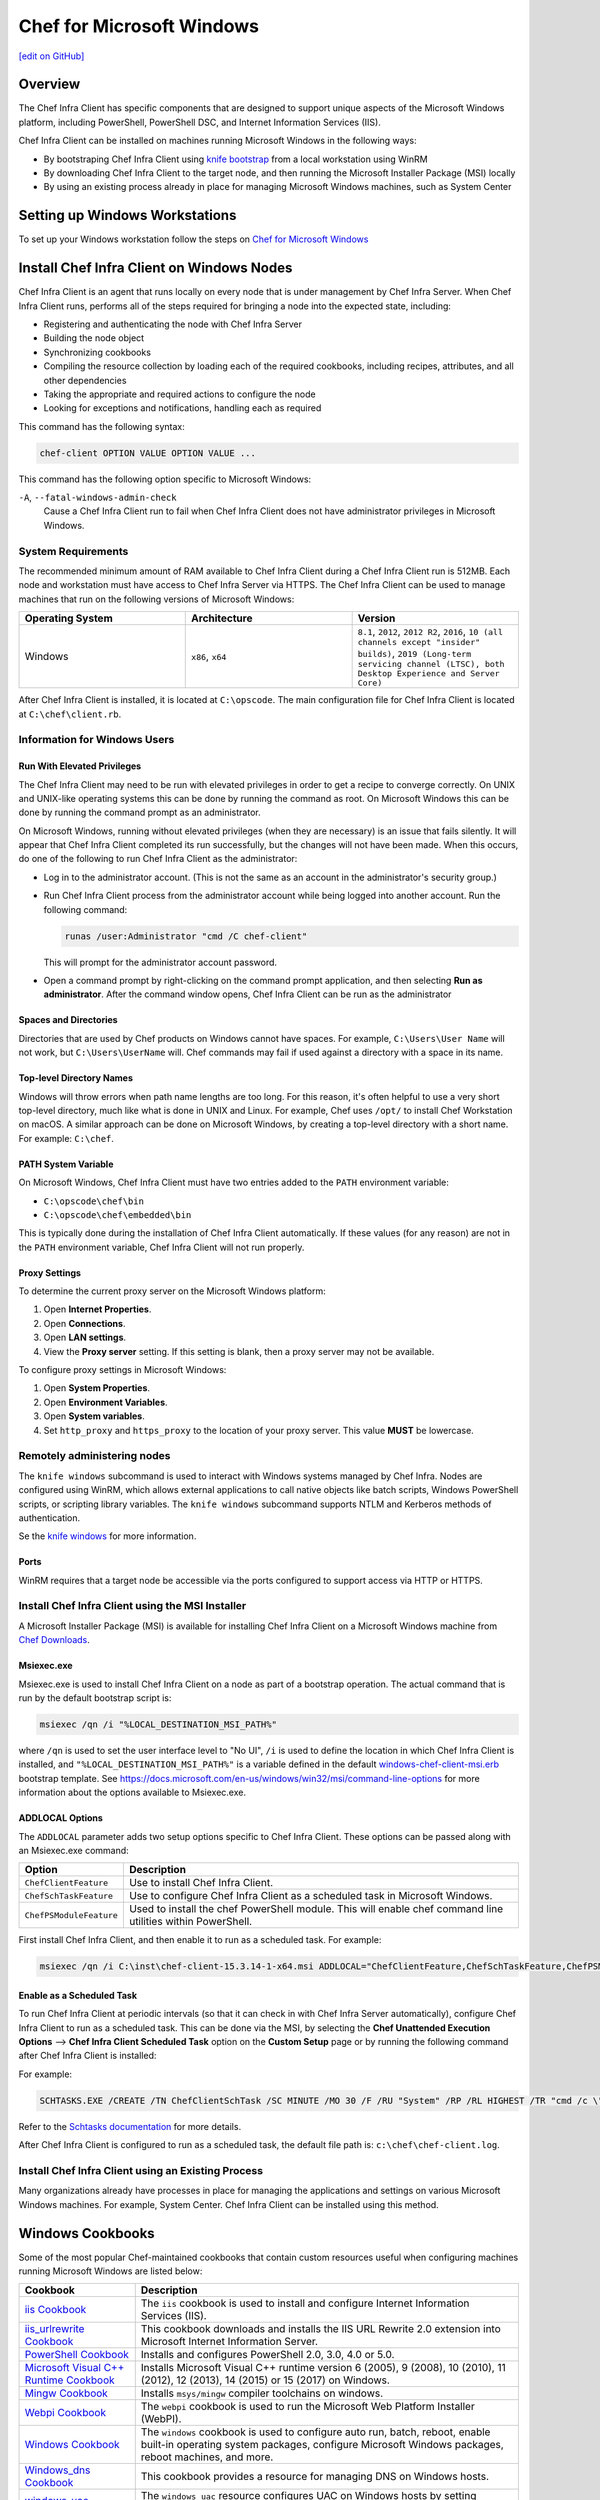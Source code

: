 =====================================================
Chef for Microsoft Windows
=====================================================
`[edit on GitHub] <https://github.com/chef/chef-web-docs/blob/master/chef_master/source/windows.rst>`__

Overview
=======================================================
The Chef Infra Client has specific components that are designed to support unique aspects of the Microsoft Windows platform, including PowerShell, PowerShell DSC, and Internet Information Services (IIS).

.. tag windows_install_overview

Chef Infra Client can be installed on machines running Microsoft Windows in the following ways:

* By bootstraping Chef Infra Client using `knife bootstrap </knife_bootstrap.html>`__ from a local workstation using WinRM
* By downloading Chef Infra Client to the target node, and then running the Microsoft Installer Package (MSI) locally
* By using an existing process already in place for managing Microsoft Windows machines, such as System Center

.. end_tag

Setting up Windows Workstations
=======================================================
To set up your Windows workstation follow the steps on `Chef for Microsoft Windows </install_workstation.html>`__

Install Chef Infra Client on Windows Nodes
=======================================================

.. tag chef_client_summary

Chef Infra Client is an agent that runs locally on every node that is under management by Chef Infra Server. When Chef Infra Client runs, performs all of the steps required for bringing a node into the expected state, including:

* Registering and authenticating the node with Chef Infra Server
* Building the node object
* Synchronizing cookbooks
* Compiling the resource collection by loading each of the required cookbooks, including recipes, attributes, and all other dependencies
* Taking the appropriate and required actions to configure the node
* Looking for exceptions and notifications, handling each as required

.. end_tag

This command has the following syntax:

.. code-block:: bash

   chef-client OPTION VALUE OPTION VALUE ...

This command has the following option specific to Microsoft Windows:

``-A``, ``--fatal-windows-admin-check``
   Cause a Chef Infra Client run to fail when Chef Infra Client does not have administrator privileges in Microsoft Windows.

System Requirements
-----------------------------------------------------

The recommended minimum amount of RAM available to Chef Infra Client during a Chef Infra Client run is 512MB. Each node and workstation must have access to Chef Infra Server via HTTPS. The Chef Infra Client can be used to manage machines that run on the following versions of Microsoft Windows:

.. list-table::
   :widths: 200 200 200
   :header-rows: 1

   * - Operating System
     - Architecture
     - Version
   * - Windows
     - ``x86``, ``x64``
     - ``8.1``, ``2012``, ``2012 R2``, ``2016``, ``10 (all channels except "insider" builds)``, ``2019 (Long-term servicing channel (LTSC), both Desktop Experience and Server Core)``

After Chef Infra Client is installed, it is located at ``C:\opscode``. The main configuration file for Chef Infra Client is located at ``C:\chef\client.rb``.

Information for Windows Users
----------------------------------------------------

Run With Elevated Privileges
+++++++++++++++++++++++++++++++++++++++++++++++++++++
.. tag ctl_chef_client_elevated_privileges

The Chef Infra Client may need to be run with elevated privileges in order to get a recipe to converge correctly. On UNIX and UNIX-like operating systems this can be done by running the command as root. On Microsoft Windows this can be done by running the command prompt as an administrator.

.. end_tag

.. tag ctl_chef_client_elevated_privileges_windows

On Microsoft Windows, running without elevated privileges (when they are necessary) is an issue that fails silently. It will appear that Chef Infra Client completed its run successfully, but the changes will not have been made. When this occurs, do one of the following to run Chef Infra Client as the administrator:

* Log in to the administrator account. (This is not the same as an account in the administrator's security group.)

* Run Chef Infra Client process from the administrator account while being logged into another account. Run the following command:

  .. code-block:: bash

     runas /user:Administrator "cmd /C chef-client"

  This will prompt for the administrator account password.

* Open a command prompt by right-clicking on the command prompt application, and then selecting **Run as administrator**. After the command window opens, Chef Infra Client can be run as the administrator

.. end_tag

Spaces and Directories
+++++++++++++++++++++++++++++++++++++++++++++++++++++
.. tag windows_spaces_and_directories

Directories that are used by Chef products on Windows cannot have spaces. For example, ``C:\Users\User Name`` will not work, but ``C:\Users\UserName`` will. Chef commands may fail if used against a directory with a space in its name.

.. end_tag

Top-level Directory Names
+++++++++++++++++++++++++++++++++++++++++++++++++++++
.. tag windows_top_level_directory_names

Windows will throw errors when path name lengths are too long. For this reason, it's often helpful to use a very short top-level directory, much like what is done in UNIX and Linux. For example, Chef uses ``/opt/`` to install Chef Workstation on macOS. A similar approach can be done on Microsoft Windows, by creating a top-level directory with a short name. For example: ``C:\chef``.

.. end_tag

PATH System Variable
+++++++++++++++++++++++++++++++++++++++++++++++++++++
.. tag windows_environment_variable_path

On Microsoft Windows, Chef Infra Client must have two entries added to the ``PATH`` environment variable:

* ``C:\opscode\chef\bin``
* ``C:\opscode\chef\embedded\bin``

This is typically done during the installation of Chef Infra Client automatically. If these values (for any reason) are not in the ``PATH`` environment variable, Chef Infra Client will not run properly.

.. image:: ../../images/includes_windows_environment_variable_path.png

.. end_tag

Proxy Settings
+++++++++++++++++++++++++++++++++++++++++++++++++++++
.. tag proxy_windows

To determine the current proxy server on the Microsoft Windows platform:

#. Open **Internet Properties**.
#. Open **Connections**.
#. Open **LAN settings**.
#. View the **Proxy server** setting. If this setting is blank, then a proxy server may not be available.

To configure proxy settings in Microsoft Windows:

#. Open **System Properties**.
#. Open **Environment Variables**.
#. Open **System variables**.
#. Set ``http_proxy`` and ``https_proxy`` to the location of your proxy server. This value **MUST** be lowercase.

.. end_tag

Remotely administering nodes
-----------------------------------------------------
.. tag knife_windows_summary

The ``knife windows`` subcommand is used to interact with Windows systems managed by Chef Infra. Nodes are configured using WinRM, which allows external applications to call native objects like batch scripts, Windows PowerShell scripts, or scripting library variables. The ``knife windows`` subcommand supports NTLM and Kerberos methods of authentication.

.. end_tag

Se the `knife windows </knife_windows.html>`__ for more information.

Ports
+++++++++++++++++++++++++++++++++++++++++++++++++++++

.. tag knife_windows_winrm_ports

WinRM requires that a target node be accessible via the ports configured to support access via HTTP or HTTPS.

.. end_tag

Install Chef Infra Client using the MSI Installer
-----------------------------------------------------
A Microsoft Installer Package (MSI) is available for installing Chef Infra Client on a Microsoft Windows machine from `Chef Downloads <https://downloads.chef.io/>`__.

Msiexec.exe
+++++++++++++++++++++++++++++++++++++++++++++++++++++
.. tag windows_msiexec

Msiexec.exe is used to install Chef Infra Client on a node as part of a bootstrap operation. The actual command that is run by the default bootstrap script is:

.. code-block:: bash

   msiexec /qn /i "%LOCAL_DESTINATION_MSI_PATH%"

where ``/qn`` is used to set the user interface level to "No UI", ``/i`` is used to define the location in which Chef Infra Client is installed, and ``"%LOCAL_DESTINATION_MSI_PATH%"`` is a variable defined in the default `windows-chef-client-msi.erb <https://github.com/chef/chef/blob/master/lib/chef/knife/bootstrap/templates/windows-chef-client-msi.erb>`_ bootstrap template. See https://docs.microsoft.com/en-us/windows/win32/msi/command-line-options for more information about the options available to Msiexec.exe.

.. end_tag

ADDLOCAL Options
+++++++++++++++++++++++++++++++++++++++++++++++++++++
.. tag windows_msiexec_addlocal

The ``ADDLOCAL`` parameter adds two setup options specific to Chef Infra Client. These options can be passed along with an Msiexec.exe command:

.. list-table::
   :widths: 60 420
   :header-rows: 1

   * - Option
     - Description
   * - ``ChefClientFeature``
     - Use to install Chef Infra Client.
   * - ``ChefSchTaskFeature``
     - Use to configure Chef Infra Client as a scheduled task in Microsoft Windows.
   * - ``ChefPSModuleFeature``
     - Used to install the chef PowerShell module. This will enable chef command line utilities within PowerShell.

First install Chef Infra Client, and then enable it to run as a scheduled task. For example:

.. code-block:: bash

   msiexec /qn /i C:\inst\chef-client-15.3.14-1-x64.msi ADDLOCAL="ChefClientFeature,ChefSchTaskFeature,ChefPSModuleFeature"

.. end_tag

Enable as a Scheduled Task
+++++++++++++++++++++++++++++++++++++++++++++++++++++
.. tag install_chef_client_windows_as_scheduled_task

To run Chef Infra Client at periodic intervals (so that it can check in with Chef Infra Server automatically), configure Chef Infra Client to run as a scheduled task. This can be done via the MSI, by selecting the **Chef Unattended Execution Options** --> **Chef Infra Client Scheduled Task** option on the **Custom Setup** page or by running the following command after Chef Infra Client is installed:

For example:

.. code-block:: none

   SCHTASKS.EXE /CREATE /TN ChefClientSchTask /SC MINUTE /MO 30 /F /RU "System" /RP /RL HIGHEST /TR "cmd /c \"C:\opscode\chef\embedded\bin\ruby.exe C:\opscode\chef\bin\chef-client -L C:\chef\chef-client.log -c C:\chef\client.rb\""

Refer to the `Schtasks documentation <https://docs.microsoft.com/en-us/windows/win32/taskschd/schtasks>`_ for more details.

After Chef Infra Client is configured to run as a scheduled task, the default file path is: ``c:\chef\chef-client.log``.

.. end_tag

Install Chef Infra Client using an Existing Process
-----------------------------------------------------
.. tag windows_install_system_center

Many organizations already have processes in place for managing the applications and settings on various Microsoft Windows machines. For example, System Center. Chef Infra Client can be installed using this method.

.. end_tag

Windows Cookbooks
=====================================================
Some of the most popular Chef-maintained cookbooks that contain custom resources useful when configuring machines running Microsoft Windows are listed below:

.. list-table::
   :widths: 150 450
   :header-rows: 1

   * - Cookbook
     - Description
   * - `iis Cookbook <https://github.com/chef-cookbooks/iis>`_
     - The ``iis`` cookbook is used to install and configure Internet Information Services (IIS).
   * - `iis_urlrewrite Cookbook <https://github.com/chef-cookbooks/iis_urlrewrite>`_
     - This cookbook downloads and installs the IIS URL Rewrite 2.0 extension into Microsoft Internet Information Server.
   * - `PowerShell Cookbook <https://github.com/chef-cookbooks/powershell>`_
     - Installs and configures PowerShell 2.0, 3.0, 4.0 or 5.0.
   * - `Microsoft Visual C++ Runtime Cookbook <https://github.com/chef-cookbooks/vcruntime>`_
     - Installs Microsoft Visual C++ runtime version 6 (2005), 9 (2008), 10 (2010), 11 (2012), 12 (2013), 14 (2015) or 15 (2017) on Windows.
   * - `Mingw Cookbook <https://github.com/chef-cookbooks/mingw>`_
     - Installs ``msys/mingw`` compiler toolchains on windows.
   * - `Webpi Cookbook <https://github.com/chef-cookbooks/webpi>`_
     - The ``webpi`` cookbook is used to run the Microsoft Web Platform Installer (WebPI).
   * - `Windows Cookbook <https://github.com/chef-cookbooks/windows>`_
     - The ``windows`` cookbook is used to configure auto run, batch, reboot, enable built-in operating system packages, configure Microsoft Windows packages, reboot machines, and more.
   * - `Windows_dns Cookbook <https://github.com/chef-cookbooks/windows_dns>`_
     - This cookbook provides a resource for managing DNS on Windows hosts.
   * - `windows_uac Cookbook <https://github.com/chef-cookbooks/windows_uac>`_
     - The ``windows_uac`` resource configures UAC on Windows hosts by setting registry keys at ``HKEY_LOCAL_MACHINE\SOFTWARE\Microsoft\Windows\CurrentVersion\Policies\System``


Community Supported Windows Projects
-----------------------------------------------------
Two community supports two provisioners for Kitchen:

* `kitchen-dsc <https://github.com/test-kitchen/kitchen-dsc>`_
* `kitchen-pester <https://github.com/test-kitchen/kitchen-pester>`_

Windows  Resources
=====================================================

.. tag resources_common

A resource is a statement of configuration policy that:

* Describes the desired state for a configuration item
* Declares the steps needed to bring that item to the desired state
* Specifies a resource type---such as ``package``, ``template``, or ``service``
* Lists additional details (also known as resource properties), as necessary
* Are grouped into recipes, which describe working configurations

.. end_tag

Windows Resources
-----------------------------------------------------

Chef Infra provides a growing number of Windows-specific resources.

* `Chocolatey_config </resource_chocolatey_config.html>`__
* `Chocolatey_package </resource_chocolatey_package.html>`__
* `Chocolatey_source </resource_chocolatey_package.html>`__
* `dsc_resource </resource_dsc_resource.html>`__
* `resource_registry_key </resource_registry_key.html>`__
* `Windows_ad_join </resource_windows_ad_join.html>`__
* `Windows_ad_join </resource_windows_ad_join.html>`__
* `Windows_auto_run </resource_windows_auto_run.html>`__
* `Windows_certificate </resource_windows_certificate.html>`__
* `Windows_dfs_folder </resource_windows_dfs_folder.html>`__
* `Windows_dfs_namespace </resource_windows_dfs_namespace.html>`__
* `Windows_dfs_server </resource_windows_dfs_server.html>`__
* `Windows_dns_record </resource_windows_dns_record.html>`__
* `Windows_dns_zone </resource_windows_dns_zone.html>`__
* `Windows_env </resource_windows_env.html>`__
* `Windows_feature_dism </resource_windows_feature_dism.html>`__
* `Windows_feature_powershell </resource_windows_feature_powershell.html>`__
* `Windows_feature </resource_windows_feature.html>`__
* `Windows_firewall_rule </resource_windows_firewall_rule.html>`__
* `Windows_font </resource_windows_font.html>`__
* `Windows_package </resource_windows_package.html>`__
* `Windows_pagefile </resource_windows_pagefile.html>`__
* `Windows_path </resource_windows_path.html>`__
* `Windows_windows_printer_port </resource_windows_printer_port.html>`__
* `Windows_printer </resource_windows_printer.html>`__
* `Windows_service </resource_windows_service.html>`__
* `Windows_share </resource_windows_share.html>`__
* `Windows_shortcut </resource_windows_shortcut.html>`__
* `Windows_task </resource_windows_task.html>`__
* `Windows_uac </resource_windows_uac.html>`__
* `Windows_workgroup </resource_windows_workgroup.html>`__

Windows Compatible Resources
-----------------------------------------------------
The most popular core resources in Chef Infra Client work the same way in Microsoft Windows as they do on any UNIX- or Linux-based platform.

* `cookbook_file </resource_cookbook_file.html>`__
*  `directory </resource_directory.html>`__
* `env </resource_env.html>`__
* `execute </resource_execute.html>`__
* `file </resource_file.html>`__
* `group </resource_group.html>`__
* `http_request </resource_http_request.html>`__
* `link </resource_link.html>`__
* `mount </resource_mount.html>`__
* `package </resource_package.html>`__
* `remote_directory </resource_remote_directory.html>`__
* `remote_file </resource_remote_file.html>`__
* `ruby_block </resource_ruby_block.html>`__
* `service </resource_service.html>`__
* `template </resource_template.html>`__
* `user </resource_user.html>`__

The file-based resources have attributes that support unique requirements within the Microsoft Windows platform, including ``inherits`` (for file inheritance), ``mode`` (for octal modes), and ``rights`` (for access control lists, or ACLs).

* `cookbook_file </resource_cookbook_file.html>`__
* `file </resource_file.html>`__
* `remote_file </resource_remote_file.html>`__
* `template </resource_template.html>`__
